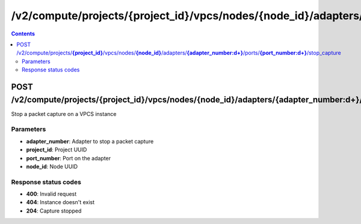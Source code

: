 /v2/compute/projects/{project_id}/vpcs/nodes/{node_id}/adapters/{adapter_number:\d+}/ports/{port_number:\d+}/stop_capture
------------------------------------------------------------------------------------------------------------------------------------------

.. contents::

POST /v2/compute/projects/**{project_id}**/vpcs/nodes/**{node_id}**/adapters/**{adapter_number:\d+}**/ports/**{port_number:\d+}**/stop_capture
~~~~~~~~~~~~~~~~~~~~~~~~~~~~~~~~~~~~~~~~~~~~~~~~~~~~~~~~~~~~~~~~~~~~~~~~~~~~~~~~~~~~~~~~~~~~~~~~~~~~~~~~~~~~~~~~~~~~~~~~~~~~~~~~~~~~~~~~~~~~~~~~~~~~~~~~~~~~~~
Stop a packet capture on a VPCS instance

Parameters
**********
- **adapter_number**: Adapter to stop a packet capture
- **project_id**: Project UUID
- **port_number**: Port on the adapter
- **node_id**: Node UUID

Response status codes
**********************
- **400**: Invalid request
- **404**: Instance doesn't exist
- **204**: Capture stopped

